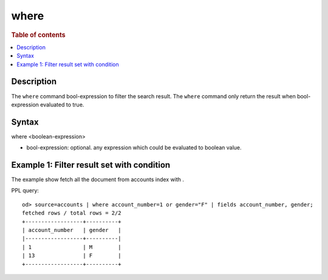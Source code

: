 =============
where
=============

.. rubric:: Table of contents

.. contents::
   :local:
   :depth: 2


Description
============
| The ``where`` command bool-expression to filter the search result. The ``where`` command only return the result when bool-expression evaluated to true.


Syntax
============
where <boolean-expression>

* bool-expression: optional. any expression which could be evaluated to boolean value.

Example 1: Filter result set with condition
===========================================

The example show fetch all the document from accounts index with .

PPL query::

    od> source=accounts | where account_number=1 or gender="F" | fields account_number, gender;
    fetched rows / total rows = 2/2
    +------------------+----------+
    | account_number   | gender   |
    |------------------+----------|
    | 1                | M        |
    | 13               | F        |
    +------------------+----------+

